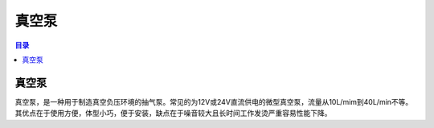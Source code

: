 真空泵
==========
.. contents:: 目录

真空泵
-------
真空泵，是一种用于制造真空负压环境的抽气泵。常见的为12V或24V直流供电的微型真空泵，流量从10L/mim到40L/min不等。其优点在于使用方便，体型小巧，便于安装，缺点在于噪音较大且长时间工作发烫严重容易性能下降。